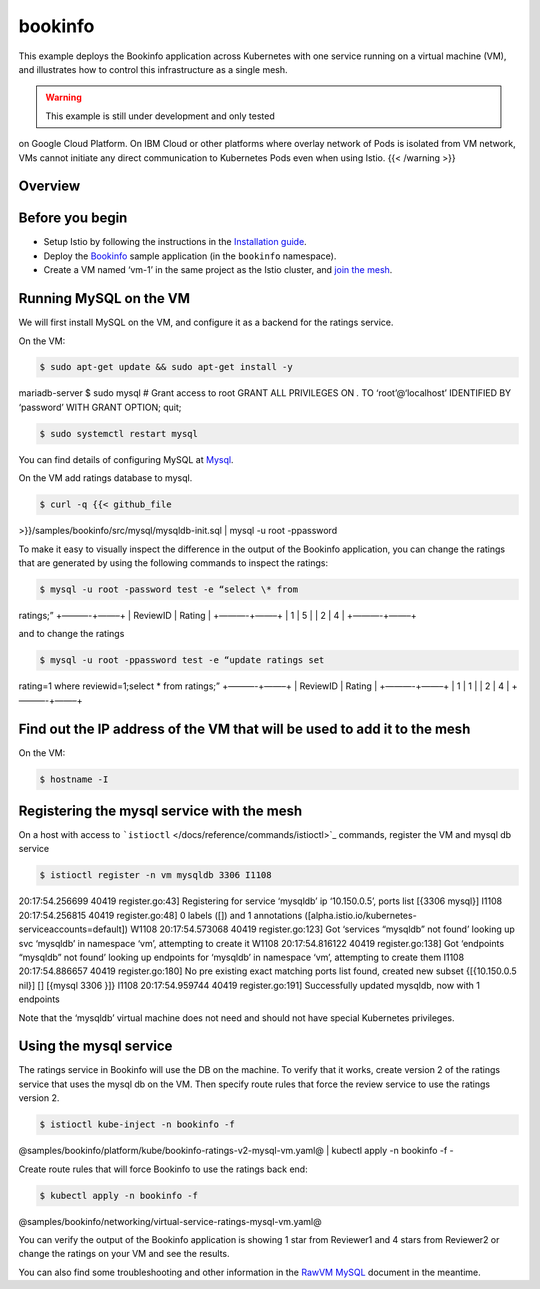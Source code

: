 bookinfo
============================

This example deploys the Bookinfo application across Kubernetes with one
service running on a virtual machine (VM), and illustrates how to
control this infrastructure as a single mesh.

.. warning::

   This example is still under development and only tested
on Google Cloud Platform. On IBM Cloud or other platforms where overlay
network of Pods is isolated from VM network, VMs cannot initiate any
direct communication to Kubernetes Pods even when using Istio. {{<
/warning >}}

Overview
--------

.. image::./vm-bookinfo.svg
   :alt:
   :caption:Bookinfo running on VMs
   :width: 80%

.. raw:: html

   <!-- source of the drawing
   https://docs.google.com/drawings/d/1G1592HlOVgtbsIqxJnmMzvy6ejIdhajCosxF1LbvspI/edit
    -->

Before you begin
----------------

-  Setup Istio by following the instructions in the `Installation
   guide </docs/setup/getting-started/>`_.

-  Deploy the `Bookinfo </docs/examples/bookinfo/>`_ sample application
   (in the ``bookinfo`` namespace).

-  Create a VM named ‘vm-1’ in the same project as the Istio cluster,
   and `join the
   mesh </docs/examples/virtual-machines/single-network/>`_.

Running MySQL on the VM
-----------------------

We will first install MySQL on the VM, and configure it as a backend for
the ratings service.

On the VM:

.. code:: sh

      $ sudo apt-get update && sudo apt-get install -y
mariadb-server $ sudo mysql # Grant access to root GRANT ALL PRIVILEGES
ON *.* TO ‘root’@‘localhost’ IDENTIFIED BY ‘password’ WITH GRANT OPTION;
quit;

.. code:: sh

      $ sudo systemctl restart mysql

You can find details of configuring MySQL at
`Mysql <https://mariadb.com/kb/en/library/download/>`_.

On the VM add ratings database to mysql.

.. code:: sh

      $ curl -q {{< github_file
>}}/samples/bookinfo/src/mysql/mysqldb-init.sql \| mysql -u root
-ppassword

To make it easy to visually inspect the difference in the output of the
Bookinfo application, you can change the ratings that are generated by
using the following commands to inspect the ratings:

.. code:: sh

      $ mysql -u root -password test -e “select \* from
ratings;” +———-+——–+ \| ReviewID \| Rating \| +———-+——–+ \| 1 \| 5 \| \|
2 \| 4 \| +———-+——–+

and to change the ratings

.. code:: sh

      $ mysql -u root -ppassword test -e “update ratings set
rating=1 where reviewid=1;select \* from ratings;” +———-+——–+ \|
ReviewID \| Rating \| +———-+——–+ \| 1 \| 1 \| \| 2 \| 4 \| +———-+——–+


Find out the IP address of the VM that will be used to add it to the mesh
-------------------------------------------------------------------------

On the VM:

.. code:: sh

      $ hostname -I

Registering the mysql service with the mesh
-------------------------------------------

On a host with access to
```istioctl`` </docs/reference/commands/istioctl>`_ commands, register
the VM and mysql db service

.. code:: sh

      $ istioctl register -n vm mysqldb 3306 I1108
20:17:54.256699 40419 register.go:43] Registering for service ‘mysqldb’
ip ‘10.150.0.5’, ports list [{3306 mysql}] I1108 20:17:54.256815 40419
register.go:48] 0 labels ([]) and 1 annotations
([alpha.istio.io/kubernetes-serviceaccounts=default]) W1108
20:17:54.573068 40419 register.go:123] Got ‘services “mysqldb” not
found’ looking up svc ‘mysqldb’ in namespace ‘vm’, attempting to create
it W1108 20:17:54.816122 40419 register.go:138] Got ‘endpoints “mysqldb”
not found’ looking up endpoints for ‘mysqldb’ in namespace ‘vm’,
attempting to create them I1108 20:17:54.886657 40419 register.go:180]
No pre existing exact matching ports list found, created new subset
{[{10.150.0.5 nil}] [] [{mysql 3306 }]} I1108 20:17:54.959744 40419
register.go:191] Successfully updated mysqldb, now with 1 endpoints

Note that the ‘mysqldb’ virtual machine does not need and should not
have special Kubernetes privileges.

Using the mysql service
-----------------------

The ratings service in Bookinfo will use the DB on the machine. To
verify that it works, create version 2 of the ratings service that uses
the mysql db on the VM. Then specify route rules that force the review
service to use the ratings version 2.

.. code:: sh

      $ istioctl kube-inject -n bookinfo -f
@samples/bookinfo/platform/kube/bookinfo-ratings-v2-mysql-vm.yaml@ \|
kubectl apply -n bookinfo -f -

Create route rules that will force Bookinfo to use the ratings back end:

.. code:: sh

      $ kubectl apply -n bookinfo -f
@samples/bookinfo/networking/virtual-service-ratings-mysql-vm.yaml@

You can verify the output of the Bookinfo application is showing 1 star
from Reviewer1 and 4 stars from Reviewer2 or change the ratings on your
VM and see the results.

You can also find some troubleshooting and other information in the
`RawVM
MySQL <%7B%7B%3C%20github_blob%20%3E%7D%7D/samples/rawvm/README.md>`_
document in the meantime.

